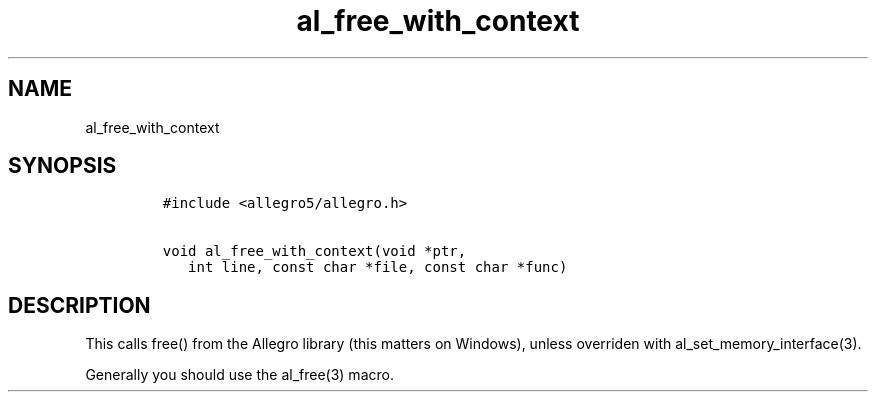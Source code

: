 .TH al_free_with_context 3 "" "Allegro reference manual"
.SH NAME
.PP
al_free_with_context
.SH SYNOPSIS
.IP
.nf
\f[C]
#include\ <allegro5/allegro.h>

void\ al_free_with_context(void\ *ptr,
\ \ \ int\ line,\ const\ char\ *file,\ const\ char\ *func)
\f[]
.fi
.SH DESCRIPTION
.PP
This calls free() from the Allegro library (this matters on
Windows), unless overriden with al_set_memory_interface(3).
.PP
Generally you should use the al_free(3) macro.
